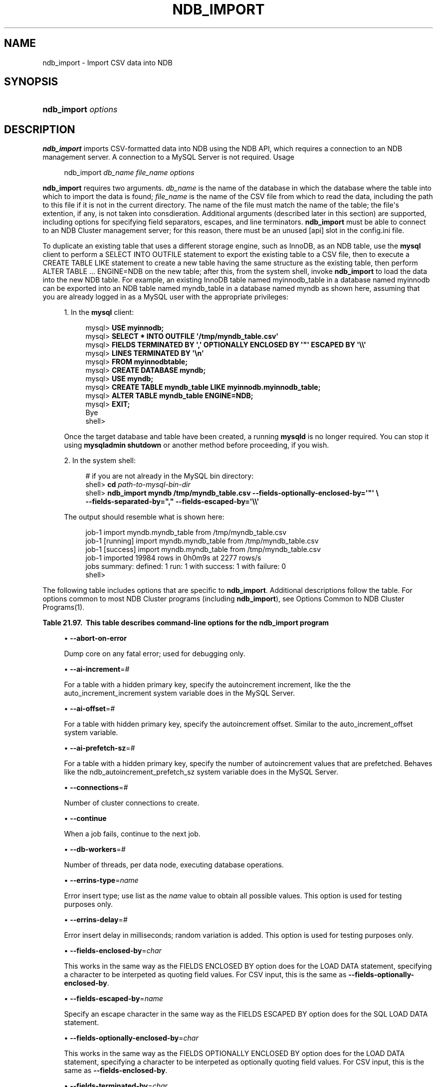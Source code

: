 '\" t
.\"     Title: \fBndb_import\fR
.\"    Author: [FIXME: author] [see http://docbook.sf.net/el/author]
.\" Generator: DocBook XSL Stylesheets v1.79.1 <http://docbook.sf.net/>
.\"      Date: 06/22/2017
.\"    Manual: MySQL Database System
.\"    Source: MySQL 5.7
.\"  Language: English
.\"
.TH "\FBNDB_IMPORT\FR" "1" "06/22/2017" "MySQL 5\&.7" "MySQL Database System"
.\" -----------------------------------------------------------------
.\" * Define some portability stuff
.\" -----------------------------------------------------------------
.\" ~~~~~~~~~~~~~~~~~~~~~~~~~~~~~~~~~~~~~~~~~~~~~~~~~~~~~~~~~~~~~~~~~
.\" http://bugs.debian.org/507673
.\" http://lists.gnu.org/archive/html/groff/2009-02/msg00013.html
.\" ~~~~~~~~~~~~~~~~~~~~~~~~~~~~~~~~~~~~~~~~~~~~~~~~~~~~~~~~~~~~~~~~~
.ie \n(.g .ds Aq \(aq
.el       .ds Aq '
.\" -----------------------------------------------------------------
.\" * set default formatting
.\" -----------------------------------------------------------------
.\" disable hyphenation
.nh
.\" disable justification (adjust text to left margin only)
.ad l
.\" -----------------------------------------------------------------
.\" * MAIN CONTENT STARTS HERE *
.\" -----------------------------------------------------------------
.SH "NAME"
ndb_import \- Import CSV data into NDB
.SH "SYNOPSIS"
.HP \w'\fBndb_import\ \fR\fB\fIoptions\fR\fR\ 'u
\fBndb_import \fR\fB\fIoptions\fR\fR
.SH "DESCRIPTION"
.PP
\fBndb_import\fR
imports CSV\-formatted data into
NDB
using the NDB API, which requires a connection to an NDB management server\&. A connection to a MySQL Server is not required\&.
Usage
.sp
.if n \{\
.RS 4
.\}
.nf
ndb_import \fIdb_name\fR \fIfile_name\fR \fIoptions\fR
.fi
.if n \{\
.RE
.\}
.PP
\fBndb_import\fR
requires two arguments\&.
\fIdb_name\fR
is the name of the database in which the database where the table into which to import the data is found;
\fIfile_name\fR
is the name of the CSV file from which to read the data, including the path to this file if it is not in the current directory\&. The name of the file must match the name of the table; the file\*(Aqs extention, if any, is not taken into consdieration\&. Additional arguments (described later in this section) are supported, including options for specifying field separators, escapes, and line terminators\&.
\fBndb_import\fR
must be able to connect to an NDB Cluster management server; for this reason, there must be an unused
[api]
slot in the
config\&.ini
file\&.
.PP
To duplicate an existing table that uses a different storage engine, such as
InnoDB, as an
NDB
table, use the
\fBmysql\fR
client to perform a
SELECT INTO OUTFILE
statement to export the existing table to a CSV file, then to execute a
CREATE TABLE LIKE
statement to create a new table having the same structure as the existing table, then perform
ALTER TABLE \&.\&.\&. ENGINE=NDB
on the new table; after this, from the system shell, invoke
\fBndb_import\fR
to load the data into the new
NDB
table\&. For example, an existing
InnoDB
table named
myinnodb_table
in a database named
myinnodb
can be exported into an
NDB
table named
myndb_table
in a database named
myndb
as shown here, assuming that you are already logged in as a MySQL user with the appropriate privileges:
.sp
.RS 4
.ie n \{\
\h'-04' 1.\h'+01'\c
.\}
.el \{\
.sp -1
.IP "  1." 4.2
.\}
In the
\fBmysql\fR
client:
.sp
.if n \{\
.RS 4
.\}
.nf
mysql> \fBUSE myinnodb;\fR
mysql> \fBSELECT * INTO OUTFILE \*(Aq/tmp/myndb_table\&.csv\*(Aq\fR
mysql>  \fBFIELDS TERMINATED BY \*(Aq,\*(Aq OPTIONALLY ENCLOSED BY \*(Aq"\*(Aq ESCAPED BY \*(Aq\e\e\*(Aq\fR
mysql>  \fBLINES TERMINATED BY \*(Aq\en\*(Aq\fR
mysql>  \fBFROM myinnodbtable;\fR
mysql> \fBCREATE DATABASE myndb;\fR
mysql> \fBUSE myndb;\fR
mysql> \fBCREATE TABLE myndb_table LIKE myinnodb\&.myinnodb_table;\fR
mysql> \fBALTER TABLE myndb_table ENGINE=NDB;\fR
mysql> \fBEXIT;\fR
Bye
shell>
.fi
.if n \{\
.RE
.\}
.sp
Once the target database and table have been created, a running
\fBmysqld\fR
is no longer required\&. You can stop it using
\fBmysqladmin shutdown\fR
or another method before proceeding, if you wish\&.
.RE
.sp
.RS 4
.ie n \{\
\h'-04' 2.\h'+01'\c
.\}
.el \{\
.sp -1
.IP "  2." 4.2
.\}
In the system shell:
.sp
.if n \{\
.RS 4
.\}
.nf
# if you are not already in the MySQL bin directory:
shell> \fBcd \fR\fB\fIpath\-to\-mysql\-bin\-dir\fR\fR
shell> \fBndb_import myndb /tmp/myndb_table\&.csv \-\-fields\-optionally\-enclosed\-by=\*(Aq"\*(Aq \e\fR
    \fB\-\-fields\-separated\-by="," \-\-fields\-escaped\-by=\*(Aq\e\e\*(Aq\fR
.fi
.if n \{\
.RE
.\}
.sp
The output should resemble what is shown here:
.sp
.if n \{\
.RS 4
.\}
.nf
job\-1 import myndb\&.myndb_table from /tmp/myndb_table\&.csv
job\-1 [running] import myndb\&.myndb_table from /tmp/myndb_table\&.csv
job\-1 [success] import myndb\&.myndb_table from /tmp/myndb_table\&.csv
job\-1 imported 19984 rows in 0h0m9s at 2277 rows/s
jobs summary: defined: 1 run: 1 with success: 1 with failure: 0
shell>
.fi
.if n \{\
.RE
.\}
.RE
.PP
The following table includes options that are specific to
\fBndb_import\fR\&. Additional descriptions follow the table\&. For options common to most NDB Cluster programs (including
\fBndb_import\fR), see
Options Common to NDB Cluster Programs(1)\&.
.sp
.it 1 an-trap
.nr an-no-space-flag 1
.nr an-break-flag 1
.br
.B Table\ \&21.97.\ \& This table describes command\-line options for the ndb_import program
.TS
allbox tab(:);
.
.TE
.sp 1
.sp
.RS 4
.ie n \{\
\h'-04'\(bu\h'+03'\c
.\}
.el \{\
.sp -1
.IP \(bu 2.3
.\}
\fB\-\-abort\-on\-error\fR
.TS
allbox tab(:);
l l s s
l l s s
l l l s
^ l l s.
T{
\fBIntroduced\fR
T}:T{
5\&.7\&.18\-ndb\-7\&.6\&.2
T}
T{
\fBCommand\-Line Format\fR
T}:T{
\-\-abort\-on\-error
T}
T{
\fBPermitted Values\fR (>= 5\&.7\&.18\-ndb\-7\&.6\&.2)
T}:T{
\fBType\fR
T}:T{
boolean
T}
:T{
\fBDefault\fR
T}:T{
FALSE
T}
.TE
.sp 1
Dump core on any fatal error; used for debugging only\&.
.RE
.sp
.RS 4
.ie n \{\
\h'-04'\(bu\h'+03'\c
.\}
.el \{\
.sp -1
.IP \(bu 2.3
.\}
\fB\-\-ai\-increment\fR=\fI#\fR
.TS
allbox tab(:);
l l s s
l l s s
l l l s
^ l l s
^ l l s
^ l l s.
T{
\fBIntroduced\fR
T}:T{
5\&.7\&.18\-ndb\-7\&.6\&.2
T}
T{
\fBCommand\-Line Format\fR
T}:T{
\-\-ai\-increment=#
T}
T{
\fBPermitted Values\fR (>= 5\&.7\&.18\-ndb\-7\&.6\&.2)
T}:T{
\fBType\fR
T}:T{
integer
T}
:T{
\fBDefault\fR
T}:T{
1
T}
:T{
\fBMin Value\fR
T}:T{
1
T}
:T{
\fBMax Value\fR
T}:T{
4294967295
T}
.TE
.sp 1
For a table with a hidden primary key, specify the autoincrement increment, like the the
auto_increment_increment
system variable does in the MySQL Server\&.
.RE
.sp
.RS 4
.ie n \{\
\h'-04'\(bu\h'+03'\c
.\}
.el \{\
.sp -1
.IP \(bu 2.3
.\}
\fB\-\-ai\-offset\fR=\fI#\fR
.TS
allbox tab(:);
l l s s
l l s s
l l l s
^ l l s
^ l l s
^ l l s.
T{
\fBIntroduced\fR
T}:T{
5\&.7\&.18\-ndb\-7\&.6\&.2
T}
T{
\fBCommand\-Line Format\fR
T}:T{
\-\-ai\-offset=#
T}
T{
\fBPermitted Values\fR (>= 5\&.7\&.18\-ndb\-7\&.6\&.2)
T}:T{
\fBType\fR
T}:T{
integer
T}
:T{
\fBDefault\fR
T}:T{
1
T}
:T{
\fBMin Value\fR
T}:T{
1
T}
:T{
\fBMax Value\fR
T}:T{
4294967295
T}
.TE
.sp 1
For a table with hidden primary key, specify the autoincrement offset\&. Similar to the
auto_increment_offset
system variable\&.
.RE
.sp
.RS 4
.ie n \{\
\h'-04'\(bu\h'+03'\c
.\}
.el \{\
.sp -1
.IP \(bu 2.3
.\}
\fB\-\-ai\-prefetch\-sz\fR=\fI#\fR
.TS
allbox tab(:);
l l s s
l l s s
l l l s
^ l l s
^ l l s
^ l l s.
T{
\fBIntroduced\fR
T}:T{
5\&.7\&.18\-ndb\-7\&.6\&.2
T}
T{
\fBCommand\-Line Format\fR
T}:T{
\-\-ai\-prefetch\-sz=#
T}
T{
\fBPermitted Values\fR (>= 5\&.7\&.18\-ndb\-7\&.6\&.2)
T}:T{
\fBType\fR
T}:T{
integer
T}
:T{
\fBDefault\fR
T}:T{
1024
T}
:T{
\fBMin Value\fR
T}:T{
1
T}
:T{
\fBMax Value\fR
T}:T{
4294967295
T}
.TE
.sp 1
For a table with a hidden primary key, specify the number of autoincrement values that are prefetched\&. Behaves like the
ndb_autoincrement_prefetch_sz
system variable does in the MySQL Server\&.
.RE
.sp
.RS 4
.ie n \{\
\h'-04'\(bu\h'+03'\c
.\}
.el \{\
.sp -1
.IP \(bu 2.3
.\}
\fB\-\-connections\fR=\fI#\fR
.TS
allbox tab(:);
l l s s
l l s s
l l l s
^ l l s
^ l l s
^ l l s.
T{
\fBIntroduced\fR
T}:T{
5\&.7\&.18\-ndb\-7\&.6\&.2
T}
T{
\fBCommand\-Line Format\fR
T}:T{
\-\-connections=#
T}
T{
\fBPermitted Values\fR (>= 5\&.7\&.18\-ndb\-7\&.6\&.2)
T}:T{
\fBType\fR
T}:T{
integer
T}
:T{
\fBDefault\fR
T}:T{
1
T}
:T{
\fBMin Value\fR
T}:T{
1
T}
:T{
\fBMax Value\fR
T}:T{
4294967295
T}
.TE
.sp 1
Number of cluster connections to create\&.
.RE
.sp
.RS 4
.ie n \{\
\h'-04'\(bu\h'+03'\c
.\}
.el \{\
.sp -1
.IP \(bu 2.3
.\}
\fB\-\-continue\fR
.TS
allbox tab(:);
l l s s
l l s s
l l l s
^ l l s.
T{
\fBIntroduced\fR
T}:T{
5\&.7\&.18\-ndb\-7\&.6\&.2
T}
T{
\fBCommand\-Line Format\fR
T}:T{
\-\-continue
T}
T{
\fBPermitted Values\fR (>= 5\&.7\&.18\-ndb\-7\&.6\&.2)
T}:T{
\fBType\fR
T}:T{
boolean
T}
:T{
\fBDefault\fR
T}:T{
FALSE
T}
.TE
.sp 1
When a job fails, continue to the next job\&.
.RE
.sp
.RS 4
.ie n \{\
\h'-04'\(bu\h'+03'\c
.\}
.el \{\
.sp -1
.IP \(bu 2.3
.\}
\fB\-\-db\-workers\fR=\fI#\fR
.TS
allbox tab(:);
l l s s
l l s s
l l l s
^ l l s
^ l l s
^ l l s.
T{
\fBIntroduced\fR
T}:T{
5\&.7\&.18\-ndb\-7\&.6\&.2
T}
T{
\fBCommand\-Line Format\fR
T}:T{
\-\-db\-workers=#
T}
T{
\fBPermitted Values\fR (>= 5\&.7\&.18\-ndb\-7\&.6\&.2)
T}:T{
\fBType\fR
T}:T{
integer
T}
:T{
\fBDefault\fR
T}:T{
1
T}
:T{
\fBMin Value\fR
T}:T{
1
T}
:T{
\fBMax Value\fR
T}:T{
4294967295
T}
.TE
.sp 1
Number of threads, per data node, executing database operations\&.
.RE
.sp
.RS 4
.ie n \{\
\h'-04'\(bu\h'+03'\c
.\}
.el \{\
.sp -1
.IP \(bu 2.3
.\}
\fB\-\-errins\-type\fR=\fIname\fR
.TS
allbox tab(:);
l l s s
l l s s
l l l s
^ l l s
^ lt l s
^ ^ l s
^ ^ l s
^ ^ l s
^ ^ l s.
T{
\fBIntroduced\fR
T}:T{
5\&.7\&.18\-ndb\-7\&.6\&.2
T}
T{
\fBCommand\-Line Format\fR
T}:T{
\-\-errins\-type=name
T}
T{
\fBPermitted Values\fR (>= 5\&.7\&.18\-ndb\-7\&.6\&.2)
T}:T{
\fBType\fR
T}:T{
enumeration
T}
:T{
\fBDefault\fR
T}:T{
[none]
T}
:T{
\fBValid Values\fR
T}:T{
stopjob
T}
::T{
stopall
T}
::T{
sighup
T}
::T{
sigint
T}
::T{
list
T}
.TE
.sp 1
Error insert type; use
list
as the
\fIname\fR
value to obtain all possible values\&. This option is used for testing purposes only\&.
.RE
.sp
.RS 4
.ie n \{\
\h'-04'\(bu\h'+03'\c
.\}
.el \{\
.sp -1
.IP \(bu 2.3
.\}
\fB\-\-errins\-delay\fR=\fI#\fR
.TS
allbox tab(:);
l l s s
l l s s
l l l s
^ l l s
^ l l s
^ l l s.
T{
\fBIntroduced\fR
T}:T{
5\&.7\&.18\-ndb\-7\&.6\&.2
T}
T{
\fBCommand\-Line Format\fR
T}:T{
\-\-errins\-delay=#
T}
T{
\fBPermitted Values\fR (>= 5\&.7\&.18\-ndb\-7\&.6\&.2)
T}:T{
\fBType\fR
T}:T{
integer
T}
:T{
\fBDefault\fR
T}:T{
1000
T}
:T{
\fBMin Value\fR
T}:T{
0
T}
:T{
\fBMax Value\fR
T}:T{
4294967295
T}
.TE
.sp 1
Error insert delay in milliseconds; random variation is added\&. This option is used for testing purposes only\&.
.RE
.sp
.RS 4
.ie n \{\
\h'-04'\(bu\h'+03'\c
.\}
.el \{\
.sp -1
.IP \(bu 2.3
.\}
\fB\-\-fields\-enclosed\-by\fR=\fIchar\fR
.TS
allbox tab(:);
l l s s
l l s s
l l l s
^ l l s.
T{
\fBIntroduced\fR
T}:T{
5\&.7\&.18\-ndb\-7\&.6\&.2
T}
T{
\fBCommand\-Line Format\fR
T}:T{
\-\-fields\-enclosed\-by=char
T}
T{
\fBPermitted Values\fR (>= 5\&.7\&.18\-ndb\-7\&.6\&.2)
T}:T{
\fBType\fR
T}:T{
string
T}
:T{
\fBDefault\fR
T}:T{
[none]
T}
.TE
.sp 1
This works in the same way as the
FIELDS ENCLOSED BY
option does for the
LOAD DATA
statement, specifying a character to be interpeted as quoting field values\&. For CSV input, this is the same as
\fB\-\-fields\-optionally\-enclosed\-by\fR\&.
.RE
.sp
.RS 4
.ie n \{\
\h'-04'\(bu\h'+03'\c
.\}
.el \{\
.sp -1
.IP \(bu 2.3
.\}
\fB\-\-fields\-escaped\-by\fR=\fIname\fR
.TS
allbox tab(:);
l l s s
l l s s
l l l s
^ l l s.
T{
\fBIntroduced\fR
T}:T{
5\&.7\&.18\-ndb\-7\&.6\&.2
T}
T{
\fBCommand\-Line Format\fR
T}:T{
\-\-fields\-escaped\-by=name
T}
T{
\fBPermitted Values\fR (>= 5\&.7\&.18\-ndb\-7\&.6\&.2)
T}:T{
\fBType\fR
T}:T{
string
T}
:T{
\fBDefault\fR
T}:T{
\e
T}
.TE
.sp 1
Specify an escape character in the same way as the
FIELDS ESCAPED BY
option does for the SQL
LOAD DATA
statement\&.
.RE
.sp
.RS 4
.ie n \{\
\h'-04'\(bu\h'+03'\c
.\}
.el \{\
.sp -1
.IP \(bu 2.3
.\}
\fB\-\-fields\-optionally\-enclosed\-by\fR=\fIchar\fR
.TS
allbox tab(:);
l l s s
l l s s
l l l s
^ l l s.
T{
\fBIntroduced\fR
T}:T{
5\&.7\&.18\-ndb\-7\&.6\&.2
T}
T{
\fBCommand\-Line Format\fR
T}:T{
\-\-fields\-optionally\-enclosed\-by=char
T}
T{
\fBPermitted Values\fR (>= 5\&.7\&.18\-ndb\-7\&.6\&.2)
T}:T{
\fBType\fR
T}:T{
string
T}
:T{
\fBDefault\fR
T}:T{
[none]
T}
.TE
.sp 1
This works in the same way as the
FIELDS OPTIONALLY ENCLOSED BY
option does for the
LOAD DATA
statement, specifying a character to be interpeted as optionally quoting field values\&. For CSV input, this is the same as
\fB\-\-fields\-enclosed\-by\fR\&.
.RE
.sp
.RS 4
.ie n \{\
\h'-04'\(bu\h'+03'\c
.\}
.el \{\
.sp -1
.IP \(bu 2.3
.\}
\fB\-\-fields\-terminated\-by\fR=\fIchar\fR
.TS
allbox tab(:);
l l s s
l l s s
l l l s
^ l l s.
T{
\fBIntroduced\fR
T}:T{
5\&.7\&.18\-ndb\-7\&.6\&.2
T}
T{
\fBCommand\-Line Format\fR
T}:T{
\-\-fields\-terminated\-by=char
T}
T{
\fBPermitted Values\fR (>= 5\&.7\&.18\-ndb\-7\&.6\&.2)
T}:T{
\fBType\fR
T}:T{
string
T}
:T{
\fBDefault\fR
T}:T{
\et
T}
.TE
.sp 1
This works in the same way as the
FIELDS TERMINATED BY
option does for the
LOAD DATA
statement, specifying a character to be interpeted as the field separator\&.
.RE
.sp
.RS 4
.ie n \{\
\h'-04'\(bu\h'+03'\c
.\}
.el \{\
.sp -1
.IP \(bu 2.3
.\}
\fB\-\-idlesleep\fR=\fI#\fR
.TS
allbox tab(:);
l l s s
l l s s
l l l s
^ l l s
^ l l s
^ l l s.
T{
\fBIntroduced\fR
T}:T{
5\&.7\&.18\-ndb\-7\&.6\&.2
T}
T{
\fBCommand\-Line Format\fR
T}:T{
\-\-idlesleep=#
T}
T{
\fBPermitted Values\fR (>= 5\&.7\&.18\-ndb\-7\&.6\&.2)
T}:T{
\fBType\fR
T}:T{
integer
T}
:T{
\fBDefault\fR
T}:T{
1
T}
:T{
\fBMin Value\fR
T}:T{
1
T}
:T{
\fBMax Value\fR
T}:T{
4294967295
T}
.TE
.sp 1
Number of milliseconds to sleep waiting for more work to perform\&.
.RE
.sp
.RS 4
.ie n \{\
\h'-04'\(bu\h'+03'\c
.\}
.el \{\
.sp -1
.IP \(bu 2.3
.\}
\fB\-\-idlespin\fR=\fI#\fR
.TS
allbox tab(:);
l l s s
l l s s
l l l s
^ l l s
^ l l s
^ l l s.
T{
\fBIntroduced\fR
T}:T{
5\&.7\&.18\-ndb\-7\&.6\&.2
T}
T{
\fBCommand\-Line Format\fR
T}:T{
\-\-idlespin=#
T}
T{
\fBPermitted Values\fR (>= 5\&.7\&.18\-ndb\-7\&.6\&.2)
T}:T{
\fBType\fR
T}:T{
integer
T}
:T{
\fBDefault\fR
T}:T{
0
T}
:T{
\fBMin Value\fR
T}:T{
0
T}
:T{
\fBMax Value\fR
T}:T{
4294967295
T}
.TE
.sp 1
Number of times to retry before sleeping\&.
.RE
.sp
.RS 4
.ie n \{\
\h'-04'\(bu\h'+03'\c
.\}
.el \{\
.sp -1
.IP \(bu 2.3
.\}
\fB\-\-ignore\-lines\fR=\fI#\fR
.TS
allbox tab(:);
l l s s
l l s s
l l l s
^ l l s
^ l l s
^ l l s.
T{
\fBIntroduced\fR
T}:T{
5\&.7\&.18\-ndb\-7\&.6\&.2
T}
T{
\fBCommand\-Line Format\fR
T}:T{
\-\-ignore\-lines=#
T}
T{
\fBPermitted Values\fR (>= 5\&.7\&.18\-ndb\-7\&.6\&.2)
T}:T{
\fBType\fR
T}:T{
integer
T}
:T{
\fBDefault\fR
T}:T{
0
T}
:T{
\fBMin Value\fR
T}:T{
0
T}
:T{
\fBMax Value\fR
T}:T{
4294967295
T}
.TE
.sp 1
Cause ndb_import to ignore the first
\fI#\fR
lines of the input file\&. This can be employed to skip a file header that does not contain any data\&.
.RE
.sp
.RS 4
.ie n \{\
\h'-04'\(bu\h'+03'\c
.\}
.el \{\
.sp -1
.IP \(bu 2.3
.\}
\fB\-\-input\-type\fR=\fIname\fR
.TS
allbox tab(:);
l l s s
l l s s
l l l s
^ l l s
^ lt l s
^ ^ l s.
T{
\fBIntroduced\fR
T}:T{
5\&.7\&.18\-ndb\-7\&.6\&.2
T}
T{
\fBCommand\-Line Format\fR
T}:T{
\-\-input\-type=name
T}
T{
\fBPermitted Values\fR (>= 5\&.7\&.18\-ndb\-7\&.6\&.2)
T}:T{
\fBType\fR
T}:T{
enumeration
T}
:T{
\fBDefault\fR
T}:T{
csv
T}
:T{
\fBValid Values\fR
T}:T{
random
T}
::T{
csv
T}
.TE
.sp 1
Set the type of input type\&. The default is
csv;
random
is intended for testing purposes only\&. \&.
.RE
.sp
.RS 4
.ie n \{\
\h'-04'\(bu\h'+03'\c
.\}
.el \{\
.sp -1
.IP \(bu 2.3
.\}
\fB\-\-input\-workers\fR=\fI#\fR
.TS
allbox tab(:);
l l s s
l l s s
l l l s
^ l l s
^ l l s
^ l l s.
T{
\fBIntroduced\fR
T}:T{
5\&.7\&.18\-ndb\-7\&.6\&.2
T}
T{
\fBCommand\-Line Format\fR
T}:T{
\-\-input\-workers=#
T}
T{
\fBPermitted Values\fR (>= 5\&.7\&.18\-ndb\-7\&.6\&.2)
T}:T{
\fBType\fR
T}:T{
integer
T}
:T{
\fBDefault\fR
T}:T{
2
T}
:T{
\fBMin Value\fR
T}:T{
1
T}
:T{
\fBMax Value\fR
T}:T{
4294967295
T}
.TE
.sp 1
Set the number of threads processing input\&.
.RE
.sp
.RS 4
.ie n \{\
\h'-04'\(bu\h'+03'\c
.\}
.el \{\
.sp -1
.IP \(bu 2.3
.\}
\fB\-\-lines\-terminated\-by\fR=\fIname\fR
.TS
allbox tab(:);
l l s s
l l s s
l l l s
^ l l s.
T{
\fBIntroduced\fR
T}:T{
5\&.7\&.18\-ndb\-7\&.6\&.2
T}
T{
\fBCommand\-Line Format\fR
T}:T{
\-\-lines\-terminated\-by=name
T}
T{
\fBPermitted Values\fR (>= 5\&.7\&.18\-ndb\-7\&.6\&.2)
T}:T{
\fBType\fR
T}:T{
string
T}
:T{
\fBDefault\fR
T}:T{
\en
T}
.TE
.sp 1
This works in the same way as the
LINES TERMINATED BY
option does for the
LOAD DATA
statement, specifying a character to be interpeted as end\-of\-line\&.
.RE
.sp
.RS 4
.ie n \{\
\h'-04'\(bu\h'+03'\c
.\}
.el \{\
.sp -1
.IP \(bu 2.3
.\}
\fB\-\-max\-rows\fR=\fI#\fR
.TS
allbox tab(:);
l l s s
l l s s
l l l s
^ l l s
^ l l s
^ l l s.
T{
\fBIntroduced\fR
T}:T{
5\&.7\&.18\-ndb\-7\&.6\&.2
T}
T{
\fBCommand\-Line Format\fR
T}:T{
\-\-max\-rows=#
T}
T{
\fBPermitted Values\fR (>= 5\&.7\&.18\-ndb\-7\&.6\&.2)
T}:T{
\fBType\fR
T}:T{
integer
T}
:T{
\fBDefault\fR
T}:T{
0
T}
:T{
\fBMin Value\fR
T}:T{
0
T}
:T{
\fBMax Value\fR
T}:T{
4294967295
T}
.TE
.sp 1
Import only this number of input data rows; the default is 0, which imports all rows\&.
.RE
.sp
.RS 4
.ie n \{\
\h'-04'\(bu\h'+03'\c
.\}
.el \{\
.sp -1
.IP \(bu 2.3
.\}
\fB\-\-monitor\fR=\fI#\fR
.TS
allbox tab(:);
l l s s
l l s s
l l l s
^ l l s
^ l l s
^ l l s.
T{
\fBIntroduced\fR
T}:T{
5\&.7\&.18\-ndb\-7\&.6\&.2
T}
T{
\fBCommand\-Line Format\fR
T}:T{
\-\-monitor=#
T}
T{
\fBPermitted Values\fR (>= 5\&.7\&.18\-ndb\-7\&.6\&.2)
T}:T{
\fBType\fR
T}:T{
integer
T}
:T{
\fBDefault\fR
T}:T{
2
T}
:T{
\fBMin Value\fR
T}:T{
0
T}
:T{
\fBMax Value\fR
T}:T{
4294967295
T}
.TE
.sp 1
Periodically print the status of a running job if something has changed (status, rejected rows, temporary errors)\&. Set to 0 to disable this reporting\&. Setting to 1 prints any change that is seen\&. Higher values reduce the frequency of this status reporting\&.
.RE
.sp
.RS 4
.ie n \{\
\h'-04'\(bu\h'+03'\c
.\}
.el \{\
.sp -1
.IP \(bu 2.3
.\}
\fB\-\-no\-asynch\fR
.TS
allbox tab(:);
l l s s
l l s s
l l l s
^ l l s.
T{
\fBIntroduced\fR
T}:T{
5\&.7\&.18\-ndb\-7\&.6\&.2
T}
T{
\fBCommand\-Line Format\fR
T}:T{
\-\-no\-asynch
T}
T{
\fBPermitted Values\fR (>= 5\&.7\&.18\-ndb\-7\&.6\&.2)
T}:T{
\fBType\fR
T}:T{
boolean
T}
:T{
\fBDefault\fR
T}:T{
FALSE
T}
.TE
.sp 1
Run database operations as batches, in single transactions\&.
.RE
.sp
.RS 4
.ie n \{\
\h'-04'\(bu\h'+03'\c
.\}
.el \{\
.sp -1
.IP \(bu 2.3
.\}
\fB\-\-no\-hint\fR
.TS
allbox tab(:);
l l s s
l l s s
l l l s
^ l l s.
T{
\fBIntroduced\fR
T}:T{
5\&.7\&.18\-ndb\-7\&.6\&.2
T}
T{
\fBCommand\-Line Format\fR
T}:T{
\-\-no\-hint
T}
T{
\fBPermitted Values\fR (>= 5\&.7\&.18\-ndb\-7\&.6\&.2)
T}:T{
\fBType\fR
T}:T{
boolean
T}
:T{
\fBDefault\fR
T}:T{
FALSE
T}
.TE
.sp 1
Do not use distribution key hinting to select a data node\&.
.RE
.sp
.RS 4
.ie n \{\
\h'-04'\(bu\h'+03'\c
.\}
.el \{\
.sp -1
.IP \(bu 2.3
.\}
\fB\-\-opbatch\fR=\fI#\fR
.TS
allbox tab(:);
l l s s
l l s s
l l l s
^ l l s
^ l l s
^ l l s.
T{
\fBIntroduced\fR
T}:T{
5\&.7\&.18\-ndb\-7\&.6\&.2
T}
T{
\fBCommand\-Line Format\fR
T}:T{
\-\-opbatch=#
T}
T{
\fBPermitted Values\fR (>= 5\&.7\&.18\-ndb\-7\&.6\&.2)
T}:T{
\fBType\fR
T}:T{
integer
T}
:T{
\fBDefault\fR
T}:T{
256
T}
:T{
\fBMin Value\fR
T}:T{
1
T}
:T{
\fBMax Value\fR
T}:T{
4294967295
T}
.TE
.sp 1
Set a limit on the number of operations (including blob operations), and thus the number of asynchronous transactions, per execution batch\&.
.RE
.sp
.RS 4
.ie n \{\
\h'-04'\(bu\h'+03'\c
.\}
.el \{\
.sp -1
.IP \(bu 2.3
.\}
\fB\-\-opbytes\fR=\fI#\fR
.TS
allbox tab(:);
l l s s
l l s s
l l l s
^ l l s
^ l l s
^ l l s.
T{
\fBIntroduced\fR
T}:T{
5\&.7\&.18\-ndb\-7\&.6\&.2
T}
T{
\fBCommand\-Line Format\fR
T}:T{
\-\-opbytes=#
T}
T{
\fBPermitted Values\fR (>= 5\&.7\&.18\-ndb\-7\&.6\&.2)
T}:T{
\fBType\fR
T}:T{
integer
T}
:T{
\fBDefault\fR
T}:T{
0
T}
:T{
\fBMin Value\fR
T}:T{
0
T}
:T{
\fBMax Value\fR
T}:T{
4294967295
T}
.TE
.sp 1
Set a limit on the number of bytes per execution batch\&. Use 0 for no limit\&.
.RE
.sp
.RS 4
.ie n \{\
\h'-04'\(bu\h'+03'\c
.\}
.el \{\
.sp -1
.IP \(bu 2.3
.\}
\fB\-\-output\-type\fR=\fIname\fR
.TS
allbox tab(:);
l l s s
l l s s
l l l s
^ l l s
^ lt l s.
T{
\fBIntroduced\fR
T}:T{
5\&.7\&.18\-ndb\-7\&.6\&.2
T}
T{
\fBCommand\-Line Format\fR
T}:T{
\-\-output\-type=name
T}
T{
\fBPermitted Values\fR (>= 5\&.7\&.18\-ndb\-7\&.6\&.2)
T}:T{
\fBType\fR
T}:T{
enumeration
T}
:T{
\fBDefault\fR
T}:T{
ndb
T}
:T{
\fBValid Values\fR
T}:T{
null
T}
.TE
.sp 1
Set the output type\&.
ndb
is the default\&.
null
is used only for testing\&.
.RE
.sp
.RS 4
.ie n \{\
\h'-04'\(bu\h'+03'\c
.\}
.el \{\
.sp -1
.IP \(bu 2.3
.\}
\fB\-\-output\-workers\fR=\fI#\fR
.TS
allbox tab(:);
l l s s
l l s s
l l l s
^ l l s
^ l l s
^ l l s.
T{
\fBIntroduced\fR
T}:T{
5\&.7\&.18\-ndb\-7\&.6\&.2
T}
T{
\fBCommand\-Line Format\fR
T}:T{
\-\-output\-workers=#
T}
T{
\fBPermitted Values\fR (>= 5\&.7\&.18\-ndb\-7\&.6\&.2)
T}:T{
\fBType\fR
T}:T{
integer
T}
:T{
\fBDefault\fR
T}:T{
2
T}
:T{
\fBMin Value\fR
T}:T{
1
T}
:T{
\fBMax Value\fR
T}:T{
4294967295
T}
.TE
.sp 1
Set the number of threads processing output or relaying database operations\&.
.RE
.sp
.RS 4
.ie n \{\
\h'-04'\(bu\h'+03'\c
.\}
.el \{\
.sp -1
.IP \(bu 2.3
.\}
\fB\-\-pagesize\fR=\fI#\fR
.TS
allbox tab(:);
l l s s
l l s s
l l l s
^ l l s
^ l l s
^ l l s.
T{
\fBIntroduced\fR
T}:T{
5\&.7\&.18\-ndb\-7\&.6\&.2
T}
T{
\fBCommand\-Line Format\fR
T}:T{
\-\-pagesize=#
T}
T{
\fBPermitted Values\fR (>= 5\&.7\&.18\-ndb\-7\&.6\&.2)
T}:T{
\fBType\fR
T}:T{
integer
T}
:T{
\fBDefault\fR
T}:T{
4096
T}
:T{
\fBMin Value\fR
T}:T{
1
T}
:T{
\fBMax Value\fR
T}:T{
4294967295
T}
.TE
.sp 1
Align I/O buffers to the given size\&.
.RE
.sp
.RS 4
.ie n \{\
\h'-04'\(bu\h'+03'\c
.\}
.el \{\
.sp -1
.IP \(bu 2.3
.\}
\fB\-\-pagecnt\fR=\fI#\fR
.TS
allbox tab(:);
l l s s
l l s s
l l l s
^ l l s
^ l l s
^ l l s.
T{
\fBIntroduced\fR
T}:T{
5\&.7\&.18\-ndb\-7\&.6\&.2
T}
T{
\fBCommand\-Line Format\fR
T}:T{
\-\-pagecnt=#
T}
T{
\fBPermitted Values\fR (>= 5\&.7\&.18\-ndb\-7\&.6\&.2)
T}:T{
\fBType\fR
T}:T{
integer
T}
:T{
\fBDefault\fR
T}:T{
64
T}
:T{
\fBMin Value\fR
T}:T{
1
T}
:T{
\fBMax Value\fR
T}:T{
4294967295
T}
.TE
.sp 1
Set the size of I/O buffers as multiple of page size\&. The CSV input worker allocates buffer that is doubled in size\&.
.RE
.sp
.RS 4
.ie n \{\
\h'-04'\(bu\h'+03'\c
.\}
.el \{\
.sp -1
.IP \(bu 2.3
.\}
\fB\-\-polltimeout\fR=\fI#\fR
.TS
allbox tab(:);
l l s s
l l s s
l l l s
^ l l s
^ l l s
^ l l s.
T{
\fBIntroduced\fR
T}:T{
5\&.7\&.18\-ndb\-7\&.6\&.2
T}
T{
\fBCommand\-Line Format\fR
T}:T{
\-\-polltimeout=#
T}
T{
\fBPermitted Values\fR (>= 5\&.7\&.18\-ndb\-7\&.6\&.2)
T}:T{
\fBType\fR
T}:T{
integer
T}
:T{
\fBDefault\fR
T}:T{
1000
T}
:T{
\fBMin Value\fR
T}:T{
1
T}
:T{
\fBMax Value\fR
T}:T{
4294967295
T}
.TE
.sp 1
Set a timeout per poll for completed asynchonous transactions; polling continues until all polls are completed, or until an error occurs\&.
.RE
.sp
.RS 4
.ie n \{\
\h'-04'\(bu\h'+03'\c
.\}
.el \{\
.sp -1
.IP \(bu 2.3
.\}
\fB\-\-rejects\fR=\fI#\fR
.TS
allbox tab(:);
l l s s
l l s s
l l l s
^ l l s
^ l l s
^ l l s.
T{
\fBIntroduced\fR
T}:T{
5\&.7\&.18\-ndb\-7\&.6\&.2
T}
T{
\fBCommand\-Line Format\fR
T}:T{
\-\-rejects=#
T}
T{
\fBPermitted Values\fR (>= 5\&.7\&.18\-ndb\-7\&.6\&.2)
T}:T{
\fBType\fR
T}:T{
integer
T}
:T{
\fBDefault\fR
T}:T{
0
T}
:T{
\fBMin Value\fR
T}:T{
0
T}
:T{
\fBMax Value\fR
T}:T{
4294967295
T}
.TE
.sp 1
Limit the number of rejected rows (rows with permanent errors) in the data load\&. The default is 0, which means that any rejected row causes a fatal error\&. The row causing the limit to be exceeded is added to the
\&.rej
file\&.
.RE
.sp
.RS 4
.ie n \{\
\h'-04'\(bu\h'+03'\c
.\}
.el \{\
.sp -1
.IP \(bu 2.3
.\}
\fB\-\-resume\fR
.TS
allbox tab(:);
l l s s
l l s s
l l l s
^ l l s.
T{
\fBIntroduced\fR
T}:T{
5\&.7\&.18\-ndb\-7\&.6\&.2
T}
T{
\fBCommand\-Line Format\fR
T}:T{
\-\-resume
T}
T{
\fBPermitted Values\fR (>= 5\&.7\&.18\-ndb\-7\&.6\&.2)
T}:T{
\fBType\fR
T}:T{
boolean
T}
:T{
\fBDefault\fR
T}:T{
FALSE
T}
.TE
.sp 1
If a job is aborted (due to a temporary db error or when interrupted by the user), resume with any rows not yet processed\&.
.RE
.sp
.RS 4
.ie n \{\
\h'-04'\(bu\h'+03'\c
.\}
.el \{\
.sp -1
.IP \(bu 2.3
.\}
\fB\-\-rowbatch\fR=\fI#\fR
.TS
allbox tab(:);
l l s s
l l s s
l l l s
^ l l s
^ l l s
^ l l s.
T{
\fBIntroduced\fR
T}:T{
5\&.7\&.18\-ndb\-7\&.6\&.2
T}
T{
\fBCommand\-Line Format\fR
T}:T{
\-\-rowbatch=#
T}
T{
\fBPermitted Values\fR (>= 5\&.7\&.18\-ndb\-7\&.6\&.2)
T}:T{
\fBType\fR
T}:T{
integer
T}
:T{
\fBDefault\fR
T}:T{
0
T}
:T{
\fBMin Value\fR
T}:T{
0
T}
:T{
\fBMax Value\fR
T}:T{
4294967295
T}
.TE
.sp 1
Set a limit on the number of rows per row queue\&. Use 0 for no limit\&.
.RE
.sp
.RS 4
.ie n \{\
\h'-04'\(bu\h'+03'\c
.\}
.el \{\
.sp -1
.IP \(bu 2.3
.\}
\fB\-\-rowbytes\fR=\fI#\fR
.TS
allbox tab(:);
l l s s
l l s s
l l l s
^ l l s
^ l l s
^ l l s.
T{
\fBIntroduced\fR
T}:T{
5\&.7\&.18\-ndb\-7\&.6\&.2
T}
T{
\fBCommand\-Line Format\fR
T}:T{
\-\-rowbytes=#
T}
T{
\fBPermitted Values\fR (>= 5\&.7\&.18\-ndb\-7\&.6\&.2)
T}:T{
\fBType\fR
T}:T{
integer
T}
:T{
\fBDefault\fR
T}:T{
262144
T}
:T{
\fBMin Value\fR
T}:T{
0
T}
:T{
\fBMax Value\fR
T}:T{
4294967295
T}
.TE
.sp 1
Set a limit on the number of bytes per row queue\&. Use 0 for no limit\&.
.RE
.sp
.RS 4
.ie n \{\
\h'-04'\(bu\h'+03'\c
.\}
.el \{\
.sp -1
.IP \(bu 2.3
.\}
\fB \-\-state\-dir\fR=\fIname\fR
.TS
allbox tab(:);
l l s s
l l s s
l l l s
^ l l s.
T{
\fBIntroduced\fR
T}:T{
5\&.7\&.18\-ndb\-7\&.6\&.2
T}
T{
\fBCommand\-Line Format\fR
T}:T{
\-\-state\-dir=name
T}
T{
\fBPermitted Values\fR (>= 5\&.7\&.18\-ndb\-7\&.6\&.2)
T}:T{
\fBType\fR
T}:T{
string
T}
:T{
\fBDefault\fR
T}:T{
\&.
T}
.TE
.sp 1
Where to write the state files (\fItbl_name\fR\&.map,
\fItbl_name\fR\&.rej,
\fItbl_name\fR\&.res, and
\fItbl_name\fR\&.stt) produced by a run of the program; the default is the current directory\&.
.RE
.sp
.RS 4
.ie n \{\
\h'-04'\(bu\h'+03'\c
.\}
.el \{\
.sp -1
.IP \(bu 2.3
.\}
\fB\-\-tempdelay\fR=\fI#\fR
.TS
allbox tab(:);
l l s s
l l s s
l l l s
^ l l s
^ l l s
^ l l s.
T{
\fBIntroduced\fR
T}:T{
5\&.7\&.18\-ndb\-7\&.6\&.2
T}
T{
\fBCommand\-Line Format\fR
T}:T{
\-\-tempdelay=#
T}
T{
\fBPermitted Values\fR (>= 5\&.7\&.18\-ndb\-7\&.6\&.2)
T}:T{
\fBType\fR
T}:T{
integer
T}
:T{
\fBDefault\fR
T}:T{
10
T}
:T{
\fBMin Value\fR
T}:T{
0
T}
:T{
\fBMax Value\fR
T}:T{
4294967295
T}
.TE
.sp 1
Number of milliseconds to sleep between temporary errors\&.
.RE
.sp
.RS 4
.ie n \{\
\h'-04'\(bu\h'+03'\c
.\}
.el \{\
.sp -1
.IP \(bu 2.3
.\}
\fB\-\-temperrors\fR=\fI#\fR
.TS
allbox tab(:);
l l s s
l l s s
l l l s
^ l l s
^ l l s
^ l l s.
T{
\fBIntroduced\fR
T}:T{
5\&.7\&.18\-ndb\-7\&.6\&.2
T}
T{
\fBCommand\-Line Format\fR
T}:T{
\-\-temperrors=#
T}
T{
\fBPermitted Values\fR (>= 5\&.7\&.18\-ndb\-7\&.6\&.2)
T}:T{
\fBType\fR
T}:T{
integer
T}
:T{
\fBDefault\fR
T}:T{
0
T}
:T{
\fBMin Value\fR
T}:T{
0
T}
:T{
\fBMax Value\fR
T}:T{
4294967295
T}
.TE
.sp 1
Number of times a transaction can fail due to a temporary error, per execution batch\&. The default is 0, which means that any temporary error is fatal\&. Temporary errors do not cause any rows to be added to the
\&.rej
file\&.
.RE
.sp
.RS 4
.ie n \{\
\h'-04'\(bu\h'+03'\c
.\}
.el \{\
.sp -1
.IP \(bu 2.3
.\}
\fB\-\-verbose\fR=\fI#\fR,
\fB\-v\fR
.TS
allbox tab(:);
l l s s
l l s s
l l l s
^ l l s
^ l l s
^ l l s.
T{
\fBIntroduced\fR
T}:T{
5\&.7\&.18\-ndb\-7\&.6\&.2
T}
T{
\fBCommand\-Line Format\fR
T}:T{
\-\-verbose=#
T}
T{
\fBPermitted Values\fR (>= 5\&.7\&.18\-ndb\-7\&.6\&.2)
T}:T{
\fBType\fR
T}:T{
integer
T}
:T{
\fBDefault\fR
T}:T{
0
T}
:T{
\fBMin Value\fR
T}:T{
0
T}
:T{
\fBMax Value\fR
T}:T{
2
T}
.TE
.sp 1
Verbosity level for debugging messages\&.
.RE
.PP
As with
LOAD DATA INFILE, options for field and line formatting much match those used to create the CSV file, whether this was done using
SELECT INTO OUTFILE, or by some other means\&. There is no equivalent to the
LOAD DATA INFILE
statement\*(Aqs
STARTING WITH
option\&.
.PP
\fBndb_import\fR
was added in NDB 7\&.6\&.2\&.
.SH "COPYRIGHT"
.br
.PP
Copyright \(co 1997, 2017, Oracle and/or its affiliates. All rights reserved.
.PP
This documentation is free software; you can redistribute it and/or modify it only under the terms of the GNU General Public License as published by the Free Software Foundation; version 2 of the License.
.PP
This documentation is distributed in the hope that it will be useful, but WITHOUT ANY WARRANTY; without even the implied warranty of MERCHANTABILITY or FITNESS FOR A PARTICULAR PURPOSE. See the GNU General Public License for more details.
.PP
You should have received a copy of the GNU General Public License along with the program; if not, write to the Free Software Foundation, Inc., 51 Franklin Street, Fifth Floor, Boston, MA 02110-1301 USA or see http://www.gnu.org/licenses/.
.sp
.SH "SEE ALSO"
For more information, please refer to the MySQL Reference Manual,
which may already be installed locally and which is also available
online at http://dev.mysql.com/doc/.
.SH AUTHOR
Oracle Corporation (http://dev.mysql.com/).
